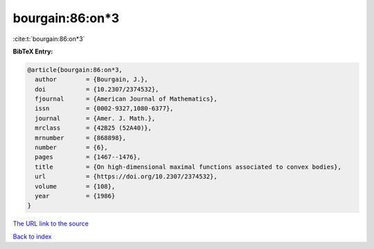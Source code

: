 bourgain:86:on*3
================

:cite:t:`bourgain:86:on*3`

**BibTeX Entry:**

.. code-block:: bibtex

   @article{bourgain:86:on*3,
     author        = {Bourgain, J.},
     doi           = {10.2307/2374532},
     fjournal      = {American Journal of Mathematics},
     issn          = {0002-9327,1080-6377},
     journal       = {Amer. J. Math.},
     mrclass       = {42B25 (52A40)},
     mrnumber      = {868898},
     number        = {6},
     pages         = {1467--1476},
     title         = {On high-dimensional maximal functions associated to convex bodies},
     url           = {https://doi.org/10.2307/2374532},
     volume        = {108},
     year          = {1986}
   }

`The URL link to the source <https://doi.org/10.2307/2374532>`__


`Back to index <../By-Cite-Keys.html>`__

